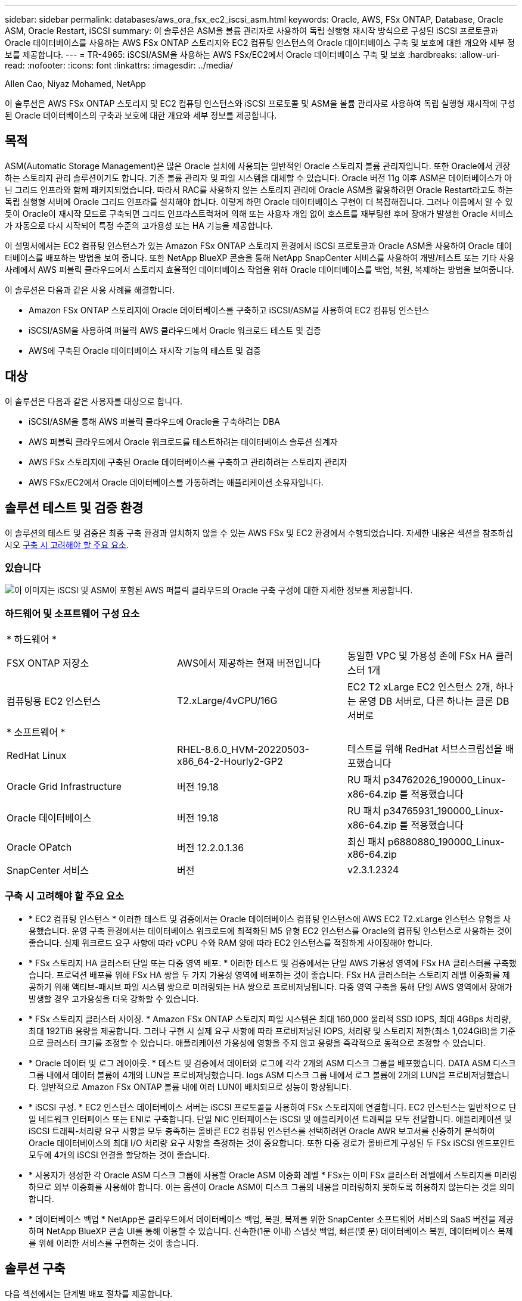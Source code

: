 ---
sidebar: sidebar 
permalink: databases/aws_ora_fsx_ec2_iscsi_asm.html 
keywords: Oracle, AWS, FSx ONTAP, Database, Oracle ASM, Oracle Restart, iSCSI 
summary: 이 솔루션은 ASM을 볼륨 관리자로 사용하여 독립 실행형 재시작 방식으로 구성된 iSCSI 프로토콜과 Oracle 데이터베이스를 사용하는 AWS FSx ONTAP 스토리지와 EC2 컴퓨팅 인스턴스의 Oracle 데이터베이스 구축 및 보호에 대한 개요와 세부 정보를 제공합니다. 
---
= TR-4965: iSCSI/ASM을 사용하는 AWS FSx/EC2에서 Oracle 데이터베이스 구축 및 보호
:hardbreaks:
:allow-uri-read: 
:nofooter: 
:icons: font
:linkattrs: 
:imagesdir: ../media/


Allen Cao, Niyaz Mohamed, NetApp

[role="lead"]
이 솔루션은 AWS FSx ONTAP 스토리지 및 EC2 컴퓨팅 인스턴스와 iSCSI 프로토콜 및 ASM을 볼륨 관리자로 사용하여 독립 실행형 재시작에 구성된 Oracle 데이터베이스의 구축과 보호에 대한 개요와 세부 정보를 제공합니다.



== 목적

ASM(Automatic Storage Management)은 많은 Oracle 설치에 사용되는 일반적인 Oracle 스토리지 볼륨 관리자입니다. 또한 Oracle에서 권장하는 스토리지 관리 솔루션이기도 합니다. 기존 볼륨 관리자 및 파일 시스템을 대체할 수 있습니다. Oracle 버전 11g 이후 ASM은 데이터베이스가 아닌 그리드 인프라와 함께 패키지되었습니다. 따라서 RAC를 사용하지 않는 스토리지 관리에 Oracle ASM을 활용하려면 Oracle Restart라고도 하는 독립 실행형 서버에 Oracle 그리드 인프라를 설치해야 합니다. 이렇게 하면 Oracle 데이터베이스 구현이 더 복잡해집니다. 그러나 이름에서 알 수 있듯이 Oracle이 재시작 모드로 구축되면 그리드 인프라스트럭처에 의해 또는 사용자 개입 없이 호스트를 재부팅한 후에 장애가 발생한 Oracle 서비스가 자동으로 다시 시작되어 특정 수준의 고가용성 또는 HA 기능을 제공합니다.

이 설명서에서는 EC2 컴퓨팅 인스턴스가 있는 Amazon FSx ONTAP 스토리지 환경에서 iSCSI 프로토콜과 Oracle ASM을 사용하여 Oracle 데이터베이스를 배포하는 방법을 보여 줍니다. 또한 NetApp BlueXP 콘솔을 통해 NetApp SnapCenter 서비스를 사용하여 개발/테스트 또는 기타 사용 사례에서 AWS 퍼블릭 클라우드에서 스토리지 효율적인 데이터베이스 작업을 위해 Oracle 데이터베이스를 백업, 복원, 복제하는 방법을 보여줍니다.

이 솔루션은 다음과 같은 사용 사례를 해결합니다.

* Amazon FSx ONTAP 스토리지에 Oracle 데이터베이스를 구축하고 iSCSI/ASM을 사용하여 EC2 컴퓨팅 인스턴스
* iSCSI/ASM을 사용하여 퍼블릭 AWS 클라우드에서 Oracle 워크로드 테스트 및 검증
* AWS에 구축된 Oracle 데이터베이스 재시작 기능의 테스트 및 검증




== 대상

이 솔루션은 다음과 같은 사용자를 대상으로 합니다.

* iSCSI/ASM을 통해 AWS 퍼블릭 클라우드에 Oracle을 구축하려는 DBA
* AWS 퍼블릭 클라우드에서 Oracle 워크로드를 테스트하려는 데이터베이스 솔루션 설계자
* AWS FSx 스토리지에 구축된 Oracle 데이터베이스를 구축하고 관리하려는 스토리지 관리자
* AWS FSx/EC2에서 Oracle 데이터베이스를 가동하려는 애플리케이션 소유자입니다.




== 솔루션 테스트 및 검증 환경

이 솔루션의 테스트 및 검증은 최종 구축 환경과 일치하지 않을 수 있는 AWS FSx 및 EC2 환경에서 수행되었습니다. 자세한 내용은 섹션을 참조하십시오 <<구축 시 고려해야 할 주요 요소>>.



=== 있습니다

image:aws_ora_fsx_ec2_iscsi_asm_architecture.png["이 이미지는 iSCSI 및 ASM이 포함된 AWS 퍼블릭 클라우드의 Oracle 구축 구성에 대한 자세한 정보를 제공합니다."]



=== 하드웨어 및 소프트웨어 구성 요소

[cols="33%, 33%, 33%"]
|===


3+| * 하드웨어 * 


| FSX ONTAP 저장소 | AWS에서 제공하는 현재 버전입니다 | 동일한 VPC 및 가용성 존에 FSx HA 클러스터 1개 


| 컴퓨팅용 EC2 인스턴스 | T2.xLarge/4vCPU/16G | EC2 T2 xLarge EC2 인스턴스 2개, 하나는 운영 DB 서버로, 다른 하나는 클론 DB 서버로 


3+| * 소프트웨어 * 


| RedHat Linux | RHEL-8.6.0_HVM-20220503-x86_64-2-Hourly2-GP2 | 테스트를 위해 RedHat 서브스크립션을 배포했습니다 


| Oracle Grid Infrastructure | 버전 19.18 | RU 패치 p34762026_190000_Linux-x86-64.zip 를 적용했습니다 


| Oracle 데이터베이스 | 버전 19.18 | RU 패치 p34765931_190000_Linux-x86-64.zip 를 적용했습니다 


| Oracle OPatch | 버전 12.2.0.1.36 | 최신 패치 p6880880_190000_Linux-x86-64.zip 


| SnapCenter 서비스 | 버전 | v2.3.1.2324 
|===


=== 구축 시 고려해야 할 주요 요소

* * EC2 컴퓨팅 인스턴스 * 이러한 테스트 및 검증에서는 Oracle 데이터베이스 컴퓨팅 인스턴스에 AWS EC2 T2.xLarge 인스턴스 유형을 사용했습니다. 운영 구축 환경에서는 데이터베이스 워크로드에 최적화된 M5 유형 EC2 인스턴스를 Oracle의 컴퓨팅 인스턴스로 사용하는 것이 좋습니다. 실제 워크로드 요구 사항에 따라 vCPU 수와 RAM 양에 따라 EC2 인스턴스를 적절하게 사이징해야 합니다.
* * FSx 스토리지 HA 클러스터 단일 또는 다중 영역 배포. * 이러한 테스트 및 검증에서는 단일 AWS 가용성 영역에 FSx HA 클러스터를 구축했습니다. 프로덕션 배포를 위해 FSx HA 쌍을 두 가지 가용성 영역에 배포하는 것이 좋습니다. FSx HA 클러스터는 스토리지 레벨 이중화를 제공하기 위해 액티브-패시브 파일 시스템 쌍으로 미러링되는 HA 쌍으로 프로비저닝됩니다. 다중 영역 구축을 통해 단일 AWS 영역에서 장애가 발생할 경우 고가용성을 더욱 강화할 수 있습니다.
* * FSx 스토리지 클러스터 사이징. * Amazon FSx ONTAP 스토리지 파일 시스템은 최대 160,000 물리적 SSD IOPS, 최대 4GBps 처리량, 최대 192TiB 용량을 제공합니다. 그러나 구현 시 실제 요구 사항에 따라 프로비저닝된 IOPS, 처리량 및 스토리지 제한(최소 1,024GiB)을 기준으로 클러스터 크기를 조정할 수 있습니다. 애플리케이션 가용성에 영향을 주지 않고 용량을 즉각적으로 동적으로 조정할 수 있습니다.
* * Oracle 데이터 및 로그 레이아웃. * 테스트 및 검증에서 데이터와 로그에 각각 2개의 ASM 디스크 그룹을 배포했습니다. DATA ASM 디스크 그룹 내에서 데이터 볼륨에 4개의 LUN을 프로비저닝했습니다. logs ASM 디스크 그룹 내에서 로그 볼륨에 2개의 LUN을 프로비저닝했습니다. 일반적으로 Amazon FSx ONTAP 볼륨 내에 여러 LUN이 배치되므로 성능이 향상됩니다.
* * iSCSI 구성. * EC2 인스턴스 데이터베이스 서버는 iSCSI 프로토콜을 사용하여 FSx 스토리지에 연결합니다. EC2 인스턴스는 일반적으로 단일 네트워크 인터페이스 또는 ENI로 구축합니다. 단일 NIC 인터페이스는 iSCSI 및 애플리케이션 트래픽을 모두 전달합니다. 애플리케이션 및 iSCSI 트래픽-처리량 요구 사항을 모두 충족하는 올바른 EC2 컴퓨팅 인스턴스를 선택하려면 Oracle AWR 보고서를 신중하게 분석하여 Oracle 데이터베이스의 최대 I/O 처리량 요구 사항을 측정하는 것이 중요합니다. 또한 다중 경로가 올바르게 구성된 두 FSx iSCSI 엔드포인트 모두에 4개의 iSCSI 연결을 할당하는 것이 좋습니다.
* * 사용자가 생성한 각 Oracle ASM 디스크 그룹에 사용할 Oracle ASM 이중화 레벨 * FSx는 이미 FSx 클러스터 레벨에서 스토리지를 미러링하므로 외부 이중화를 사용해야 합니다. 이는 옵션이 Oracle ASM이 디스크 그룹의 내용을 미러링하지 못하도록 허용하지 않는다는 것을 의미합니다.
* * 데이터베이스 백업 * NetApp은 클라우드에서 데이터베이스 백업, 복원, 복제를 위한 SnapCenter 소프트웨어 서비스의 SaaS 버전을 제공하며 NetApp BlueXP 콘솔 UI를 통해 이용할 수 있습니다. 신속한(1분 이내) 스냅샷 백업, 빠른(몇 분) 데이터베이스 복원, 데이터베이스 복제를 위해 이러한 서비스를 구현하는 것이 좋습니다.




== 솔루션 구축

다음 섹션에서는 단계별 배포 절차를 제공합니다.



=== 배포를 위한 사전 요구 사항

[%collapsible]
====
배포에는 다음과 같은 사전 요구 사항이 필요합니다.

. AWS 계정이 설정되었으며 AWS 계정 내에 필요한 VPC 및 네트워크 세그먼트가 생성되었습니다.
. AWS EC2 콘솔에서 2개의 EC2 Linux 인스턴스를 구축해야 합니다. 하나는 운영 Oracle DB 서버로, 다른 하나는 선택적 대체 클론 타겟 DB 서버입니다. 환경 설정에 대한 자세한 내용은 이전 섹션의 아키텍처 다이어그램을 참조하십시오. 또한 를 검토합니다 link:https://docs.aws.amazon.com/AWSEC2/latest/UserGuide/concepts.html["Linux 인스턴스에 대한 사용자 가이드"^] 를 참조하십시오.
. AWS EC2 콘솔에서 Amazon FSx ONTAP 스토리지 HA 클러스터를 구축하여 Oracle 데이터베이스 볼륨을 호스팅합니다. FSx 스토리지 구축에 익숙하지 않은 경우 설명서에서 단계별 지침을 참조하십시오link:https://docs.aws.amazon.com/fsx/latest/ONTAPGuide/creating-file-systems.html["FSx ONTAP 파일 시스템 생성"^].
. 2단계와 3단계는 라는 EC2 인스턴스를 만드는 다음 Terraform 자동화 툴킷을 사용하여 수행할 수 있습니다 `ora_01` 이라는 FSx 파일 시스템이 있습니다 `fsx_01`. 실행 전에 지침을 주의 깊게 검토하고 환경에 맞게 변수를 변경하십시오.
+
....
git clone https://github.com/NetApp-Automation/na_aws_fsx_ec2_deploy.git
....



NOTE: Oracle 설치 파일을 스테이징할 충분한 공간을 확보하기 위해 EC2 인스턴스 루트 볼륨에 50G 이상을 할당했는지 확인합니다.

====


=== EC2 인스턴스 커널 구성

[%collapsible]
====
사전 요구 사항이 용량 할당된 상태에서 EC2 인스턴스에 EC2-USER 및 sudo로 로그인하여 Oracle 설치를 위한 Linux 커널을 구성합니다.

. 스테이징 디렉터리를 만듭니다 `/tmp/archive` 폴더를 지정하고 를 설정합니다 `777` 권한.
+
....
mkdir /tmp/archive

chmod 777 /tmp/archive
....
. Oracle 바이너리 설치 파일 및 기타 필요한 rpm 파일을 에 다운로드하고 스테이징합니다 `/tmp/archive` 디렉토리.
+
에 명시된 설치 파일의 다음 목록을 참조하십시오 `/tmp/archive` EC2 인스턴스에서 선택합니다.

+
....
[ec2-user@ip-172-30-15-58 ~]$ ls -l /tmp/archive
total 10537316
-rw-rw-r--. 1 ec2-user ec2-user      19112 Mar 21 15:57 compat-libcap1-1.10-7.el7.x86_64.rpm
-rw-rw-r--  1 ec2-user ec2-user 3059705302 Mar 21 22:01 LINUX.X64_193000_db_home.zip
-rw-rw-r--  1 ec2-user ec2-user 2889184573 Mar 21 21:09 LINUX.X64_193000_grid_home.zip
-rw-rw-r--. 1 ec2-user ec2-user     589145 Mar 21 15:56 netapp_linux_unified_host_utilities-7-1.x86_64.rpm
-rw-rw-r--. 1 ec2-user ec2-user      31828 Mar 21 15:55 oracle-database-preinstall-19c-1.0-2.el8.x86_64.rpm
-rw-rw-r--  1 ec2-user ec2-user 2872741741 Mar 21 22:31 p34762026_190000_Linux-x86-64.zip
-rw-rw-r--  1 ec2-user ec2-user 1843577895 Mar 21 22:32 p34765931_190000_Linux-x86-64.zip
-rw-rw-r--  1 ec2-user ec2-user  124347218 Mar 21 22:33 p6880880_190000_Linux-x86-64.zip
-rw-r--r--  1 ec2-user ec2-user     257136 Mar 22 16:25 policycoreutils-python-utils-2.9-9.el8.noarch.rpm
....
. 대부분의 커널 구성 요구 사항을 충족하는 Oracle 19c 사전 설치 RPM을 설치합니다.
+
....
yum install /tmp/archive/oracle-database-preinstall-19c-1.0-2.el8.x86_64.rpm
....
. 누락된 을 다운로드하고 설치합니다 `compat-libcap1` Linux 8에서
+
....
yum install /tmp/archive/compat-libcap1-1.10-7.el7.x86_64.rpm
....
. NetApp에서 NetApp 호스트 유틸리티를 다운로드하고 설치합니다.
+
....
yum install /tmp/archive/netapp_linux_unified_host_utilities-7-1.x86_64.rpm
....
. 설치합니다 `policycoreutils-python-utils`이는 EC2 인스턴스에서 사용할 수 없습니다.
+
....
yum install /tmp/archive/policycoreutils-python-utils-2.9-9.el8.noarch.rpm
....
. 열려 있는 JDK 버전 1.8을 설치합니다.
+
....
yum install java-1.8.0-openjdk.x86_64
....
. iSCSI 초기자 유틸리티를 설치합니다.
+
....
yum install iscsi-initiator-utils
....
. 설치합니다 `sg3_utils`.
+
....
yum install sg3_utils
....
. 설치합니다 `device-mapper-multipath`.
+
....
yum install device-mapper-multipath
....
. 현재 시스템에서 투명 HugePages를 비활성화합니다.
+
....
echo never > /sys/kernel/mm/transparent_hugepage/enabled
echo never > /sys/kernel/mm/transparent_hugepage/defrag
....
+
에 다음 행을 추가합니다 `/etc/rc.local` 를 눌러 비활성화합니다 `transparent_hugepage` 재부팅 후:

+
....
  # Disable transparent hugepages
          if test -f /sys/kernel/mm/transparent_hugepage/enabled; then
            echo never > /sys/kernel/mm/transparent_hugepage/enabled
          fi
          if test -f /sys/kernel/mm/transparent_hugepage/defrag; then
            echo never > /sys/kernel/mm/transparent_hugepage/defrag
          fi
....
. SELinux를 변경하여 해제합니다 `SELINUX=enforcing` 를 선택합니다 `SELINUX=disabled`. 변경 사항을 적용하려면 호스트를 재부팅해야 합니다.
+
....
vi /etc/sysconfig/selinux
....
. 에 다음 행을 추가합니다 `limit.conf` 따옴표 없이 파일 설명자 제한과 스택 크기를 설정하려면 다음을 수행합니다 `" "`.
+
....
vi /etc/security/limits.conf
  "*               hard    nofile          65536"
  "*               soft    stack           10240"
....
. 다음 명령을 실행하여 EC2 인스턴스에 스왑 공간을 추가합니다. link:https://aws.amazon.com/premiumsupport/knowledge-center/ec2-memory-swap-file/["스왑 파일을 사용하여 Amazon EC2 인스턴스에서 스왑 공간으로 사용할 메모리를 어떻게 할당합니까?"^] 정확한 추가 공간은 최대 16G RAM의 크기에 따라 달라집니다.
. 변경 `node.session.timeo.replacement_timeout` 에 있습니다 `iscsi.conf` 120 ~ 5초 사이의 구성 파일.
+
....
vi /etc/iscsi/iscsid.conf
....
. EC2 인스턴스에서 iSCSI 서비스를 설정 및 시작합니다.
+
....
systemctl enable iscsid
systemctl start iscsid
....
. 데이터베이스 LUN 매핑에 사용할 iSCSI 이니시에이터 주소를 검색합니다.
+
....
cat /etc/iscsi/initiatorname.iscsi
....
. ASM sysasm 그룹에 사용할 ASM 그룹을 추가합니다.
+
....
groupadd asm
....
. Oracle 사용자를 수정하여 ASM을 보조 그룹으로 추가합니다(Oracle 사용자는 Oracle 사전 설치 RPM 설치 후 생성되어야 함).
+
....
usermod -a -G asm oracle
....
. Linux 방화벽이 활성화된 경우 중지하고 비활성화합니다.
+
....
systemctl stop firewalld
systemctl disable firewalld
....
. EC2 인스턴스를 재부팅합니다.


====


=== 데이터베이스 볼륨 및 LUN을 EC2 인스턴스 호스트에 프로비저닝 및 매핑합니다

[%collapsible]
====
FSx 클러스터 관리 IP를 사용하여 ssh를 통해 FSx 클러스터에 로그인하여 Oracle 데이터베이스 바이너리, 데이터 및 로그 파일을 호스팅하여 명령줄에서 세 개의 볼륨을 프로비저닝합니다.

. SSH를 통해 FSx 클러스터에 fsxadmin 사용자로 로그인합니다.
+
....
ssh fsxadmin@172.30.15.53
....
. 다음 명령을 실행하여 Oracle 바이너리에 대한 볼륨을 생성합니다.
+
....
vol create -volume ora_01_biny -aggregate aggr1 -size 50G -state online  -type RW -snapshot-policy none -tiering-policy snapshot-only
....
. 다음 명령을 실행하여 Oracle 데이터용 볼륨을 생성합니다.
+
....
vol create -volume ora_01_data -aggregate aggr1 -size 100G -state online  -type RW -snapshot-policy none -tiering-policy snapshot-only
....
. 다음 명령을 실행하여 Oracle 로그용 볼륨을 생성합니다.
+
....
vol create -volume ora_01_logs -aggregate aggr1 -size 100G -state online  -type RW -snapshot-policy none -tiering-policy snapshot-only
....
. 데이터베이스 바이너리 볼륨 내에 바이너리 LUN을 생성합니다.
+
....
lun create -path /vol/ora_01_biny/ora_01_biny_01 -size 40G -ostype linux
....
. 데이터베이스 데이터 볼륨 내에 데이터 LUN을 생성합니다.
+
....
lun create -path /vol/ora_01_data/ora_01_data_01 -size 20G -ostype linux

lun create -path /vol/ora_01_data/ora_01_data_02 -size 20G -ostype linux

lun create -path /vol/ora_01_data/ora_01_data_03 -size 20G -ostype linux

lun create -path /vol/ora_01_data/ora_01_data_04 -size 20G -ostype linux
....
. 데이터베이스 로그 볼륨 내에 로그 LUN을 생성합니다.
+
....
lun create -path /vol/ora_01_logs/ora_01_logs_01 -size 40G -ostype linux

lun create -path /vol/ora_01_logs/ora_01_logs_02 -size 40G -ostype linux
....
. 위의 EC2 커널 구성의 14단계에서 검색된 이니시에이터를 사용하여 EC2 인스턴스에 대한 igroup을 생성합니다.
+
....
igroup create -igroup ora_01 -protocol iscsi -ostype linux -initiator iqn.1994-05.com.redhat:f65fed7641c2
....
. LUN을 위에서 생성한 igroup에 매핑합니다. 볼륨 내의 각 추가 LUN에 대해 LUN ID를 순차적으로 증분합니다.
+
....
lun map -path /vol/ora_01_biny/ora_01_biny_01 -igroup ora_01 -vserver svm_ora -lun-id 0
lun map -path /vol/ora_01_data/ora_01_data_01 -igroup ora_01 -vserver svm_ora -lun-id 1
lun map -path /vol/ora_01_data/ora_01_data_02 -igroup ora_01 -vserver svm_ora -lun-id 2
lun map -path /vol/ora_01_data/ora_01_data_03 -igroup ora_01 -vserver svm_ora -lun-id 3
lun map -path /vol/ora_01_data/ora_01_data_04 -igroup ora_01 -vserver svm_ora -lun-id 4
lun map -path /vol/ora_01_logs/ora_01_logs_01 -igroup ora_01 -vserver svm_ora -lun-id 5
lun map -path /vol/ora_01_logs/ora_01_logs_02 -igroup ora_01 -vserver svm_ora -lun-id 6
....
. LUN 매핑을 확인합니다.
+
....
mapping show
....
+
이 문제는 다음 항목을 반환해야 합니다.

+
....
FsxId02ad7bf3476b741df::> mapping show
  (lun mapping show)
Vserver    Path                                      Igroup   LUN ID  Protocol
---------- ----------------------------------------  -------  ------  --------
svm_ora    /vol/ora_01_biny/ora_01_biny_01           ora_01        0  iscsi
svm_ora    /vol/ora_01_data/ora_01_data_01           ora_01        1  iscsi
svm_ora    /vol/ora_01_data/ora_01_data_02           ora_01        2  iscsi
svm_ora    /vol/ora_01_data/ora_01_data_03           ora_01        3  iscsi
svm_ora    /vol/ora_01_data/ora_01_data_04           ora_01        4  iscsi
svm_ora    /vol/ora_01_logs/ora_01_logs_01           ora_01        5  iscsi
svm_ora    /vol/ora_01_logs/ora_01_logs_02           ora_01        6  iscsi
....


====


=== 데이터베이스 스토리지 구성

[%collapsible]
====
이제 EC2 인스턴스 호스트에서 Oracle 그리드 인프라 및 데이터베이스 설치를 위한 FSx 스토리지를 가져와서 설정합니다.

. SSH 키와 EC2 인스턴스 IP 주소를 사용하여 SSH를 통해 EC2 사용자로 EC2 인스턴스에 로그인합니다.
+
....
ssh -i ora_01.pem ec2-user@172.30.15.58
....
. SVM iSCSI IP 주소를 사용하여 FSx iSCSI 엔드포인트를 검색합니다. 그런 다음 환경별 포털 주소로 변경합니다.
+
....
sudo iscsiadm iscsiadm --mode discovery --op update --type sendtargets --portal 172.30.15.51
....
. 각 타겟에 로그인하여 iSCSI 세션을 설정합니다.
+
....
sudo iscsiadm --mode node -l all
....
+
명령의 예상 출력은 다음과 같습니다.

+
....
[ec2-user@ip-172-30-15-58 ~]$ sudo iscsiadm --mode node -l all
Logging in to [iface: default, target: iqn.1992-08.com.netapp:sn.1f795e65c74911edb785affbf0a2b26e:vs.3, portal: 172.30.15.51,3260]
Logging in to [iface: default, target: iqn.1992-08.com.netapp:sn.1f795e65c74911edb785affbf0a2b26e:vs.3, portal: 172.30.15.13,3260]
Login to [iface: default, target: iqn.1992-08.com.netapp:sn.1f795e65c74911edb785affbf0a2b26e:vs.3, portal: 172.30.15.51,3260] successful.
Login to [iface: default, target: iqn.1992-08.com.netapp:sn.1f795e65c74911edb785affbf0a2b26e:vs.3, portal: 172.30.15.13,3260] successful.
....
. 활성 iSCSI 세션 목록을 보고 확인합니다.
+
....
sudo iscsiadm --mode session
....
+
iSCSI 세션을 반환합니다.

+
....
[ec2-user@ip-172-30-15-58 ~]$ sudo iscsiadm --mode session
tcp: [1] 172.30.15.51:3260,1028 iqn.1992-08.com.netapp:sn.1f795e65c74911edb785affbf0a2b26e:vs.3 (non-flash)
tcp: [2] 172.30.15.13:3260,1029 iqn.1992-08.com.netapp:sn.1f795e65c74911edb785affbf0a2b26e:vs.3 (non-flash)
....
. LUN을 호스트로 가져왔는지 확인합니다.
+
....
sudo sanlun lun show
....
+
그러면 FSx의 Oracle LUN 목록이 반환됩니다.

+
....

[ec2-user@ip-172-30-15-58 ~]$ sudo sanlun lun show
controller(7mode/E-Series)/                                   device          host                  lun
vserver(cDOT/FlashRay)        lun-pathname                    filename        adapter    protocol   size    product

svm_ora                       /vol/ora_01_logs/ora_01_logs_02 /dev/sdn        host3      iSCSI      40g     cDOT
svm_ora                       /vol/ora_01_logs/ora_01_logs_01 /dev/sdm        host3      iSCSI      40g     cDOT
svm_ora                       /vol/ora_01_data/ora_01_data_03 /dev/sdk        host3      iSCSI      20g     cDOT
svm_ora                       /vol/ora_01_data/ora_01_data_04 /dev/sdl        host3      iSCSI      20g     cDOT
svm_ora                       /vol/ora_01_data/ora_01_data_01 /dev/sdi        host3      iSCSI      20g     cDOT
svm_ora                       /vol/ora_01_data/ora_01_data_02 /dev/sdj        host3      iSCSI      20g     cDOT
svm_ora                       /vol/ora_01_biny/ora_01_biny_01 /dev/sdh        host3      iSCSI      40g     cDOT
svm_ora                       /vol/ora_01_logs/ora_01_logs_02 /dev/sdg        host2      iSCSI      40g     cDOT
svm_ora                       /vol/ora_01_logs/ora_01_logs_01 /dev/sdf        host2      iSCSI      40g     cDOT
svm_ora                       /vol/ora_01_data/ora_01_data_04 /dev/sde        host2      iSCSI      20g     cDOT
svm_ora                       /vol/ora_01_data/ora_01_data_02 /dev/sdc        host2      iSCSI      20g     cDOT
svm_ora                       /vol/ora_01_data/ora_01_data_03 /dev/sdd        host2      iSCSI      20g     cDOT
svm_ora                       /vol/ora_01_data/ora_01_data_01 /dev/sdb        host2      iSCSI      20g     cDOT
svm_ora                       /vol/ora_01_biny/ora_01_biny_01 /dev/sda        host2      iSCSI      40g     cDOT
....
. 를 구성합니다 `multipath.conf` 다음 기본 항목과 블랙리스트 항목이 있는 파일입니다.
+
....
sudo vi /etc/multipath.conf

defaults {
    find_multipaths yes
    user_friendly_names yes
}

blacklist {
    devnode "^(ram|raw|loop|fd|md|dm-|sr|scd|st)[0-9]*"
    devnode "^hd[a-z]"
    devnode "^cciss.*"
}
....
. 다중 경로 서비스를 시작합니다.
+
....
sudo systemctl start multipathd
....
+
이제 다중 경로 장치가 에 나타납니다 `/dev/mapper` 디렉토리.

+
....
[ec2-user@ip-172-30-15-58 ~]$ ls -l /dev/mapper
total 0
lrwxrwxrwx 1 root root       7 Mar 21 20:13 3600a09806c574235472455534e68512d -> ../dm-0
lrwxrwxrwx 1 root root       7 Mar 21 20:13 3600a09806c574235472455534e685141 -> ../dm-1
lrwxrwxrwx 1 root root       7 Mar 21 20:13 3600a09806c574235472455534e685142 -> ../dm-2
lrwxrwxrwx 1 root root       7 Mar 21 20:13 3600a09806c574235472455534e685143 -> ../dm-3
lrwxrwxrwx 1 root root       7 Mar 21 20:13 3600a09806c574235472455534e685144 -> ../dm-4
lrwxrwxrwx 1 root root       7 Mar 21 20:13 3600a09806c574235472455534e685145 -> ../dm-5
lrwxrwxrwx 1 root root       7 Mar 21 20:13 3600a09806c574235472455534e685146 -> ../dm-6
crw------- 1 root root 10, 236 Mar 21 18:19 control
....
. SSH를 통해 FSx 클러스터에 fsxadmin 사용자로 로그인하여 각 LUN의 일련 번호 16진수 번호를 검색합니다. 6c574xxx...로 시작합니다. 16진수 번호는 AWS 공급업체 ID인 3600a0980으로 시작합니다.
+
....
lun show -fields serial-hex
....
+
그리고 다음과 같이 돌아옵니다.

+
....
FsxId02ad7bf3476b741df::> lun show -fields serial-hex
vserver path                            serial-hex
------- ------------------------------- ------------------------
svm_ora /vol/ora_01_biny/ora_01_biny_01 6c574235472455534e68512d
svm_ora /vol/ora_01_data/ora_01_data_01 6c574235472455534e685141
svm_ora /vol/ora_01_data/ora_01_data_02 6c574235472455534e685142
svm_ora /vol/ora_01_data/ora_01_data_03 6c574235472455534e685143
svm_ora /vol/ora_01_data/ora_01_data_04 6c574235472455534e685144
svm_ora /vol/ora_01_logs/ora_01_logs_01 6c574235472455534e685145
svm_ora /vol/ora_01_logs/ora_01_logs_02 6c574235472455534e685146
7 entries were displayed.
....
. 를 업데이트합니다 `/dev/multipath.conf` 파일 - 다중 경로 장치에 대한 사용자 친화적인 이름을 추가합니다.
+
....
sudo vi /etc/multipath.conf
....
+
다음 항목이 있는 경우:

+
....
multipaths {
        multipath {
                wwid            3600a09806c574235472455534e68512d
                alias           ora_01_biny_01
        }
        multipath {
                wwid            3600a09806c574235472455534e685141
                alias           ora_01_data_01
        }
        multipath {
                wwid            3600a09806c574235472455534e685142
                alias           ora_01_data_02
        }
        multipath {
                wwid            3600a09806c574235472455534e685143
                alias           ora_01_data_03
        }
        multipath {
                wwid            3600a09806c574235472455534e685144
                alias           ora_01_data_04
        }
        multipath {
                wwid            3600a09806c574235472455534e685145
                alias           ora_01_logs_01
        }
        multipath {
                wwid            3600a09806c574235472455534e685146
                alias           ora_01_logs_02
        }
}
....
. 다중 경로 서비스를 재부팅하여 에서 장치가 에 있는지 확인합니다 `/dev/mapper` LUN 이름 대 직렬 16진수 ID로 변경되었습니다.
+
....
sudo systemctl restart multipathd
....
+
확인합니다 `/dev/mapper` 다음과 같이 돌아가려면:

+
....
[ec2-user@ip-172-30-15-58 ~]$ ls -l /dev/mapper
total 0
crw------- 1 root root 10, 236 Mar 21 18:19 control
lrwxrwxrwx 1 root root       7 Mar 21 20:41 ora_01_biny_01 -> ../dm-0
lrwxrwxrwx 1 root root       7 Mar 21 20:41 ora_01_data_01 -> ../dm-1
lrwxrwxrwx 1 root root       7 Mar 21 20:41 ora_01_data_02 -> ../dm-2
lrwxrwxrwx 1 root root       7 Mar 21 20:41 ora_01_data_03 -> ../dm-3
lrwxrwxrwx 1 root root       7 Mar 21 20:41 ora_01_data_04 -> ../dm-4
lrwxrwxrwx 1 root root       7 Mar 21 20:41 ora_01_logs_01 -> ../dm-5
lrwxrwxrwx 1 root root       7 Mar 21 20:41 ora_01_logs_02 -> ../dm-6
....
. 단일 주 파티션으로 바이너리 LUN을 파티셔닝합니다.
+
....
sudo fdisk /dev/mapper/ora_01_biny_01
....
. XFS 파일 시스템을 사용하여 분할된 바이너리 LUN을 포맷합니다.
+
....
sudo mkfs.xfs /dev/mapper/ora_01_biny_01p1
....
. 에 바이너리 LUN을 마운트합니다 `/u01`.
+
....
sudo mount -t xfs /dev/mapper/ora_01_biny_01p1 /u01
....
. 변경 `/u01` 마운트 지점 소유권을 Oracle 사용자에게 부여하며, 기본 그룹이 사용됩니다.
+
....
sudo chown oracle:oinstall /u01
....
. 바이너리 LUN의 UUI를 찾습니다.
+
....
sudo blkid /dev/mapper/ora_01_biny_01p1
....
. 에 마운트 지점을 추가합니다 `/etc/fstab`.
+
....
sudo vi /etc/fstab
....
+
다음 줄을 추가합니다.

+
....
UUID=d89fb1c9-4f89-4de4-b4d9-17754036d11d       /u01    xfs     defaults,nofail 0       2
....
+

NOTE: EC2 인스턴스 재부팅 중에 발생할 수 있는 루트 잠금 문제를 방지하려면 UUID와 NOFAIL 옵션을 사용하여 바이너리를 마운트하는 것이 중요합니다.

. 루트 사용자로 Oracle 디바이스에 대한 udev 규칙을 추가합니다.
+
....
vi /etc/udev/rules.d/99-oracle-asmdevices.rules
....
+
다음 항목 포함:

+
....
ENV{DM_NAME}=="ora*", GROUP:="oinstall", OWNER:="oracle", MODE:="660"
....
. 루트 사용자로 udev 규칙을 다시 로드합니다.
+
....
udevadm control --reload-rules
....
. 루트 사용자로 udev 규칙을 트리거합니다.
+
....
udevadm trigger
....
. 루트 사용자로 multipathd를 다시 로드합니다.
+
....
systemctl restart multipathd
....
. EC2 인스턴스 호스트를 재부팅합니다.


====


=== Oracle 그리드 인프라 설치

[%collapsible]
====
. SSH를 통해 EC2 인스턴스로 로그인하고 주석 처리를 해제하여 암호 인증을 활성화합니다 `PasswordAuthentication yes` 그런 다음 의견을 남기기 바랍니다 `PasswordAuthentication no`.
+
....
sudo vi /etc/ssh/sshd_config
....
. sshd 서비스를 다시 시작합니다.
+
....
sudo systemctl restart sshd
....
. Oracle 사용자 암호를 재설정합니다.
+
....
sudo passwd oracle
....
. Oracle Restart 소프트웨어 소유자 사용자(Oracle)로 로그인합니다. 다음과 같이 Oracle 디렉토리를 생성합니다.
+
....
mkdir -p /u01/app/oracle
mkdir -p /u01/app/oraInventory
....
. 디렉터리 권한 설정을 변경합니다.
+
....
chmod -R 775 /u01/app
....
. 그리드 홈 디렉터리를 만들고 변경합니다.
+
....
mkdir -p /u01/app/oracle/product/19.0.0/grid
cd /u01/app/oracle/product/19.0.0/grid
....
. 그리드 설치 파일의 압축을 풉니다.
+
....
unzip -q /tmp/archive/LINUX.X64_193000_grid_home.zip
....
. 그리드 홈에서 을 삭제합니다 `OPatch` 디렉토리.
+
....
rm -rf OPatch
....
. 그리드 홈에서 압축을 풉니다 `p6880880_190000_Linux-x86-64.zip`.
+
....
unzip -q /tmp/archive/p6880880_190000_Linux-x86-64.zip
....
. 그리드 홈에서 수정합니다 `cv/admin/cvu_config`, 주석 취소 및 바꾸기 `CV_ASSUME_DISTID=OEL5` 와 함께 `CV_ASSUME_DISTID=OL7`.
+
....
vi cv/admin/cvu_config
....
. 를 준비합니다 `gridsetup.rsp` 자동 설치용 파일 및 RSP 파일을 에 배치합니다 `/tmp/archive` 디렉토리. RSP 파일은 다음 정보를 사용하여 섹션 A, B 및 G를 포함해야 합니다.
+
....
INVENTORY_LOCATION=/u01/app/oraInventory
oracle.install.option=HA_CONFIG
ORACLE_BASE=/u01/app/oracle
oracle.install.asm.OSDBA=dba
oracle.install.asm.OSOPER=oper
oracle.install.asm.OSASM=asm
oracle.install.asm.SYSASMPassword="SetPWD"
oracle.install.asm.diskGroup.name=DATA
oracle.install.asm.diskGroup.redundancy=EXTERNAL
oracle.install.asm.diskGroup.AUSize=4
oracle.install.asm.diskGroup.disks=/dev/mapper/ora_01_data_01,/dev/mapper/ora_01_data_02,/dev/mapper/ora_01_data_03,/dev/mapper/ora_01_data_04
oracle.install.asm.diskGroup.diskDiscoveryString=/dev/mapper/*
oracle.install.asm.monitorPassword="SetPWD"
oracle.install.asm.configureAFD=true
....
. EC2 인스턴스에 루트 사용자로 로그인하여 설정합니다 `ORACLE_HOME` 및 `ORACLE_BASE`.
+
....
export ORACLE_HOME=/u01/app/oracle/product/19.0.0/grid
export ORACLE_BASE=/tmp
cd /u01/app/oracle/product/19.0.0/grid/bin
....
. Oracle ASM 필터 드라이버와 함께 사용할 디스크 디바이스를 프로비저닝합니다.
+
....
 ./asmcmd afd_label DATA01 /dev/mapper/ora_01_data_01 --init

 ./asmcmd afd_label DATA02 /dev/mapper/ora_01_data_02 --init

 ./asmcmd afd_label DATA03 /dev/mapper/ora_01_data_03 --init

 ./asmcmd afd_label DATA04 /dev/mapper/ora_01_data_04 --init

 ./asmcmd afd_label LOGS01 /dev/mapper/ora_01_logs_01 --init

 ./asmcmd afd_label LOGS02 /dev/mapper/ora_01_logs_02 --init
....
. 설치합니다 `cvuqdisk-1.0.10-1.rpm`.
+
....
rpm -ivh /u01/app/oracle/product/19.0.0/grid/cv/rpm/cvuqdisk-1.0.10-1.rpm
....
. 설정 해제 `$ORACLE_BASE`.
+
....
unset ORACLE_BASE
....
. EC2 인스턴스에 Oracle 사용자로 로그인하여 에서 패치를 추출합니다 `/tmp/archive` 폴더.
+
....
unzip /tmp/archive/p34762026_190000_Linux-x86-64.zip -d /tmp/archive
....
. 그리드 홈 /u01/app/oracle/product/19.0.0/GRID에서 Oracle 사용자로 를 실행합니다 `gridSetup.sh` 그리드 인프라 설치용.
+
....
 ./gridSetup.sh -applyRU /tmp/archive/34762026/ -silent -responseFile /tmp/archive/gridsetup.rsp
....
+
그리드 인프라에 대해 잘못된 그룹에 대한 경고를 무시합니다. 단일 Oracle 사용자를 사용하여 Oracle Restart를 관리하고 있으므로 이 작업이 필요합니다.

. 루트 사용자로 다음 스크립트를 실행합니다.
+
....
/u01/app/oraInventory/orainstRoot.sh

/u01/app/oracle/product/19.0.0/grid/root.sh
....
. 루트 사용자로 multipathd를 다시 로드합니다.
+
....
systemctl restart multipathd
....
. Oracle 사용자는 다음 명령을 실행하여 구성을 완료합니다.
+
....
/u01/app/oracle/product/19.0.0/grid/gridSetup.sh -executeConfigTools -responseFile /tmp/archive/gridsetup.rsp -silent
....
. Oracle 사용자로 로그 디스크 그룹을 생성합니다.
+
....
bin/asmca -silent -sysAsmPassword 'yourPWD' -asmsnmpPassword 'yourPWD' -createDiskGroup -diskGroupName LOGS -disk 'AFD:LOGS*' -redundancy EXTERNAL -au_size 4
....
. Oracle 사용자는 설치 구성 후 그리드 서비스를 검증합니다.
+
....
bin/crsctl stat res -t
+
Name                Target  State        Server                   State details
Local Resources
ora.DATA.dg         ONLINE  ONLINE       ip-172-30-15-58          STABLE
ora.LISTENER.lsnr   ONLINE  ONLINE       ip-172-30-15-58          STABLE
ora.LOGS.dg         ONLINE  ONLINE       ip-172-30-15-58          STABLE
ora.asm             ONLINE  ONLINE       ip-172-30-15-58          Started,STABLE
ora.ons             OFFLINE OFFLINE      ip-172-30-15-58          STABLE
Cluster Resources
ora.cssd            ONLINE  ONLINE       ip-172-30-15-58          STABLE
ora.diskmon         OFFLINE OFFLINE                               STABLE
ora.driver.afd      ONLINE  ONLINE       ip-172-30-15-58          STABLE
ora.evmd            ONLINE  ONLINE       ip-172-30-15-58          STABLE
....
. Valiate ASM 필터 드라이버 상태입니다.
+
....
[oracle@ip-172-30-15-58 grid]$ export ORACLE_HOME=/u01/app/oracle/product/19.0.0/grid
[oracle@ip-172-30-15-58 grid]$ export ORACLE_SID=+ASM
[oracle@ip-172-30-15-58 grid]$ export PATH=$PATH:$ORACLE_HOME/bin
[oracle@ip-172-30-15-58 grid]$ asmcmd
ASMCMD> lsdg
State    Type    Rebal  Sector  Logical_Sector  Block       AU  Total_MB  Free_MB  Req_mir_free_MB  Usable_file_MB  Offline_disks  Voting_files  Name
MOUNTED  EXTERN  N         512             512   4096  1048576     81920    81847                0           81847              0             N  DATA/
MOUNTED  EXTERN  N         512             512   4096  1048576     81920    81853                0           81853              0             N  LOGS/
ASMCMD> afd_state
ASMCMD-9526: The AFD state is 'LOADED' and filtering is 'ENABLED' on host 'ip-172-30-15-58.ec2.internal'
....


====


=== Oracle 데이터베이스 설치

[%collapsible]
====
. Oracle 사용자로 로그인하고 설정을 해제합니다 `$ORACLE_HOME` 및 `$ORACLE_SID` 설정되어 있는지 확인합니다.
+
....
unset ORACLE_HOME
unset ORACLE_SID
....
. Oracle DB 홈 디렉토리를 생성하고 변경합니다.
+
....
mkdir /u01/app/oracle/product/19.0.0/db1
cd /u01/app/oracle/product/19.0.0/db1
....
. Oracle DB 설치 파일의 압축을 풉니다.
+
....
unzip -q /tmp/archive/LINUX.X64_193000_db_home.zip
....
. DB 홈에서 를 삭제합니다 `OPatch` 디렉토리.
+
....
rm -rf OPatch
....
. DB HOME에서 압축을 풉니다 `p6880880_190000_Linux-x86-64.zip`.
+
....
unzip -q /tmp/archive/p6880880_190000_Linux-x86-64.zip
....
. DB 홈에서 수정한다 `cv/admin/cvu_config`을 클릭합니다 `CV_ASSUME_DISTID=OEL5` 와 함께 `CV_ASSUME_DISTID=OL7`.
+
....
vi cv/admin/cvu_config
....
. 에서 `/tmp/archive` 디렉토리에서 DB 19.18 RU 패치의 포장을 풉니다.
+
....
unzip p34765931_190000_Linux-x86-64.zip
....
. 에서 DB 자동 설치 RSP 파일을 준비합니다 `/tmp/archive/dbinstall.rsp` 다음 값이 있는 디렉터리:
+
....
oracle.install.option=INSTALL_DB_SWONLY
UNIX_GROUP_NAME=oinstall
INVENTORY_LOCATION=/u01/app/oraInventory
ORACLE_HOME=/u01/app/oracle/product/19.0.0/db1
ORACLE_BASE=/u01/app/oracle
oracle.install.db.InstallEdition=EE
oracle.install.db.OSDBA_GROUP=dba
oracle.install.db.OSOPER_GROUP=oper
oracle.install.db.OSBACKUPDBA_GROUP=oper
oracle.install.db.OSDGDBA_GROUP=dba
oracle.install.db.OSKMDBA_GROUP=dba
oracle.install.db.OSRACDBA_GROUP=dba
oracle.install.db.rootconfig.executeRootScript=false
....
. db1 home/u01/app/oracle/product/19.0.0/db1에서 자동 소프트웨어 전용 DB 설치를 실행합니다.
+
....
 ./runInstaller -applyRU /tmp/archive/34765931/ -silent -ignorePrereqFailure -responseFile /tmp/archive/dbinstall.rsp
....
. 루트 사용자로 를 실행합니다 `root.sh` 소프트웨어 전용 설치 후 스크립트.
+
....
/u01/app/oracle/product/19.0.0/db1/root.sh
....
. Oracle 사용자로 을 생성합니다 `dbca.rsp` 다음 항목이 있는 파일:
+
....
gdbName=db1.demo.netapp.com
sid=db1
createAsContainerDatabase=true
numberOfPDBs=3
pdbName=db1_pdb
useLocalUndoForPDBs=true
pdbAdminPassword="yourPWD"
templateName=General_Purpose.dbc
sysPassword="yourPWD"
systemPassword="yourPWD"
dbsnmpPassword="yourPWD"
datafileDestination=+DATA
recoveryAreaDestination=+LOGS
storageType=ASM
diskGroupName=DATA
characterSet=AL32UTF8
nationalCharacterSet=AL16UTF16
listeners=LISTENER
databaseType=MULTIPURPOSE
automaticMemoryManagement=false
totalMemory=8192
....
. Oracle 사용자로 dbca를 사용하여 DB 생성을 시작합니다.
+
....
bin/dbca -silent -createDatabase -responseFile /tmp/archive/dbca.rsp

output:
Prepare for db operation
7% complete
Registering database with Oracle Restart
11% complete
Copying database files
33% complete
Creating and starting Oracle instance
35% complete
38% complete
42% complete
45% complete
48% complete
Completing Database Creation
53% complete
55% complete
56% complete
Creating Pluggable Databases
60% complete
64% complete
69% complete
78% complete
Executing Post Configuration Actions
100% complete
Database creation complete. For details check the logfiles at:
 /u01/app/oracle/cfgtoollogs/dbca/db1.
Database Information:
Global Database Name:db1.demo.netapp.com
System Identifier(SID):db1
Look at the log file "/u01/app/oracle/cfgtoollogs/dbca/db1/db1.log" for further details.
....
. Oracle 사용자로서 DB 생성 후 Oracle Restart HA 서비스를 확인합니다.
+
....
[oracle@ip-172-30-15-58 db1]$ ../grid/bin/crsctl stat res -t

Name           	Target  State        Server                   State details

Local Resources

ora.DATA.dg		ONLINE  ONLINE       ip-172-30-15-58          STABLE
ora.LISTENER.lsnr	ONLINE  ONLINE       ip-172-30-15-58          STABLE
ora.LOGS.dg		ONLINE  ONLINE       ip-172-30-15-58          STABLE
ora.asm		ONLINE  ONLINE       ip-172-30-15-58          Started,STABLE
ora.ons		OFFLINE OFFLINE      ip-172-30-15-58          STABLE

Cluster Resources

ora.cssd        	ONLINE  ONLINE       ip-172-30-15-58          STABLE
ora.db1.db		ONLINE  ONLINE       ip-172-30-15-58          Open,HOME=/u01/app/oracle/product/19.0.0/db1,STABLE
ora.diskmon		OFFLINE OFFLINE                               STABLE
ora.driver.afd	ONLINE  ONLINE       ip-172-30-15-58          STABLE
ora.evmd		ONLINE  ONLINE       ip-172-30-15-58          STABLE
....
. Oracle 사용자를 설정합니다 `.bash_profile`.
+
....
vi ~/.bash_profile
....
. 다음 항목 추가:
+
....
export ORACLE_HOME=/u01/app/oracle/product/19.0.0/db1
export ORACLE_SID=db1
export PATH=$PATH:$ORACLE_HOME/bin
alias asm='export ORACLE_HOME=/u01/app/oracle/product/19.0.0/grid;export ORACLE_SID=+ASM;export PATH=$PATH:$ORACLE_HOME/bin'
....
. 생성된 CDB/PDB를 검증합니다.
+
....
/home/oracle/.bash_profile

sqlplus / as sysdba

SQL> select name, open_mode from v$database;

NAME      OPEN_MODE

DB1       READ WRITE

SQL> select name from v$datafile;

NAME

+DATA/DB1/DATAFILE/system.256.1132176177
+DATA/DB1/DATAFILE/sysaux.257.1132176221
+DATA/DB1/DATAFILE/undotbs1.258.1132176247
+DATA/DB1/86B637B62FE07A65E053F706E80A27CA/DATAFILE/system.265.1132177009
+DATA/DB1/86B637B62FE07A65E053F706E80A27CA/DATAFILE/sysaux.266.1132177009
+DATA/DB1/DATAFILE/users.259.1132176247
+DATA/DB1/86B637B62FE07A65E053F706E80A27CA/DATAFILE/undotbs1.267.1132177009
+DATA/DB1/F7852758DCD6B800E0533A0F1EAC1DC6/DATAFILE/system.271.1132177853
+DATA/DB1/F7852758DCD6B800E0533A0F1EAC1DC6/DATAFILE/sysaux.272.1132177853
+DATA/DB1/F7852758DCD6B800E0533A0F1EAC1DC6/DATAFILE/undotbs1.270.1132177853
+DATA/DB1/F7852758DCD6B800E0533A0F1EAC1DC6/DATAFILE/users.274.1132177871

NAME

+DATA/DB1/F785288BBCD1BA78E0533A0F1EACCD6F/DATAFILE/system.276.1132177871
+DATA/DB1/F785288BBCD1BA78E0533A0F1EACCD6F/DATAFILE/sysaux.277.1132177871
+DATA/DB1/F785288BBCD1BA78E0533A0F1EACCD6F/DATAFILE/undotbs1.275.1132177871
+DATA/DB1/F785288BBCD1BA78E0533A0F1EACCD6F/DATAFILE/users.279.1132177889
+DATA/DB1/F78529A14DD8BB18E0533A0F1EACB8ED/DATAFILE/system.281.1132177889
+DATA/DB1/F78529A14DD8BB18E0533A0F1EACB8ED/DATAFILE/sysaux.282.1132177889
+DATA/DB1/F78529A14DD8BB18E0533A0F1EACB8ED/DATAFILE/undotbs1.280.1132177889
+DATA/DB1/F78529A14DD8BB18E0533A0F1EACB8ED/DATAFILE/users.284.1132177907

19 rows selected.

SQL> show pdbs

    CON_ID CON_NAME                       OPEN MODE  RESTRICTED

         2 PDB$SEED                       READ ONLY  NO
         3 DB1_PDB1                       READ WRITE NO
         4 DB1_PDB2                       READ WRITE NO
         5 DB1_PDB3                       READ WRITE NO
SQL>
....
. DB 복구 대상 크기를 +logs 디스크 그룹 크기로 설정합니다.
+
....

alter system set db_recovery_file_dest_size = 80G scope=both;

....
. sqlplus를 사용하여 데이터베이스에 로그인하고 아카이브 로그 모드를 설정합니다.
+
....
sqlplus /as sysdba.

shutdown immediate;

startup mount;

alter database archivelog;

alter database open;
....


이것으로 Amazon FSx ONTAP 및 EC2 컴퓨팅 인스턴스에서 Oracle 19c 버전 19.18 다시 시작을 완료할 수 있습니다. 필요한 경우 Oracle 제어 파일 및 온라인 로그 파일을 + 로그 디스크 그룹으로 재배치하는 것이 좋습니다.

====


=== 자동화된 구축 옵션

을 참조하십시오 link:automation_ora_aws-fsx_iscsi.html["TR-4986: iSCSI를 지원하는 Amazon FSx ONTAP에서 간편하고 자동화된 Oracle 배포"^] 를 참조하십시오.



== SnapCenter 서비스를 사용한 Oracle 데이터베이스 백업, 복원 및 클론 복제

을 참조하십시오 link:snapctr_svcs_ora.html["Oracle용 SnapCenter 서비스"^] Oracle 데이터베이스 백업, 복원 및 NetApp BlueXP 콘솔을 사용한 클론에 대한 자세한 내용



== 추가 정보를 찾을 수 있는 위치

이 문서에 설명된 정보에 대한 자세한 내용은 다음 문서 및/또는 웹 사이트를 참조하십시오.

* 새 데이터베이스 설치를 통해 독립 실행형 서버용 Oracle Grid Infrastructure 설치
+
link:https://docs.oracle.com/en/database/oracle/oracle-database/19/ladbi/installing-oracle-grid-infrastructure-for-a-standalone-server-with-a-new-database-installation.html#GUID-0B1CEE8C-C893-46AA-8A6A-7B5FAAEC72B3["https://docs.oracle.com/en/database/oracle/oracle-database/19/ladbi/installing-oracle-grid-infrastructure-for-a-standalone-server-with-a-new-database-installation.html#GUID-0B1CEE8C-C893-46AA-8A6A-7B5FAAEC72B3"^]

* 응답 파일을 사용하여 Oracle 데이터베이스 설치 및 구성
+
link:https://docs.oracle.com/en/database/oracle/oracle-database/19/ladbi/installing-and-configuring-oracle-database-using-response-files.html#GUID-D53355E9-E901-4224-9A2A-B882070EDDF7["https://docs.oracle.com/en/database/oracle/oracle-database/19/ladbi/installing-and-configuring-oracle-database-using-response-files.html#GUID-D53355E9-E901-4224-9A2A-B882070EDDF7"^]

* Amazon FSx ONTAP을 소개합니다
+
link:https://aws.amazon.com/fsx/netapp-ontap/["https://aws.amazon.com/fsx/netapp-ontap/"^]

* Amazon EC2
+
link:https://aws.amazon.com/pm/ec2/?trk=36c6da98-7b20-48fa-8225-4784bced9843&sc_channel=ps&s_kwcid=AL!4422!3!467723097970!e!!g!!aws%20ec2&ef_id=Cj0KCQiA54KfBhCKARIsAJzSrdqwQrghn6I71jiWzSeaT9Uh1-vY-VfhJixF-xnv5rWwn2S7RqZOTQ0aAh7eEALw_wcB:G:s&s_kwcid=AL!4422!3!467723097970!e!!g!!aws%20ec2["https://aws.amazon.com/pm/ec2/?trk=36c6da98-7b20-48fa-8225-4784bced9843&sc_channel=ps&s_kwcid=AL!4422!3!467723097970!e!!g!!aws%20ec2&ef_id=Cj0KCQiA54KfBhCKARIsAJzSrdqwQrghn6I71jiWzSeaT9Uh1-vY-VfhJixF-xnv5rWwn2S7RqZOTQ0aAh7eEALw_wcB:G:s&s_kwcid=AL!4422!3!467723097970!e!!g!!aws%20ec2"^]


